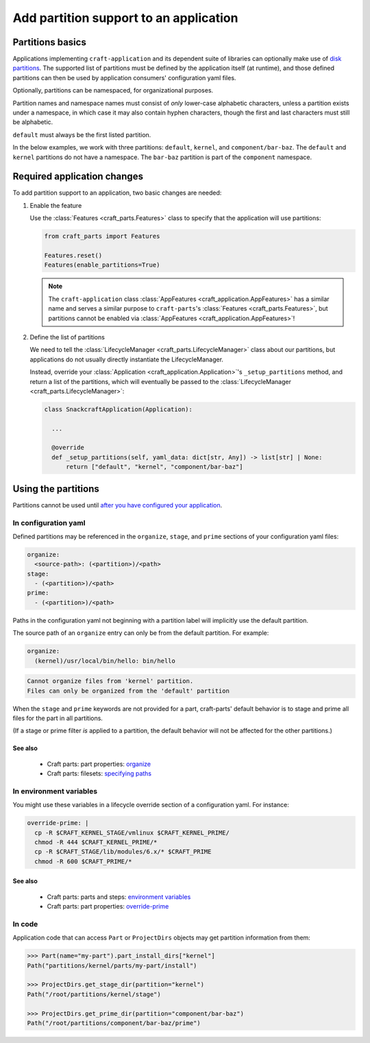 ******************************************
Add partition support to an application
******************************************

Partitions basics
=================

Applications implementing ``craft-application`` and its dependent suite of
libraries can optionally make use of `disk partitions
<https://en.wikipedia.org/wiki/Disk_partitioning>`_.  The supported list of
partitions must be defined by the application itself (at runtime), and those
defined partitions can then be used by application consumers' configuration
yaml files.

Optionally, partitions can be namespaced, for organizational purposes.

Partition names and namespace names must consist of *only* lower-case
alphabetic characters, unless a partition exists under a namespace, in which
case it may also contain hyphen characters, though the first and last
characters must still be alphabetic.

``default`` must always be the first listed partition.

In the below examples, we work with three partitions: ``default``, ``kernel``,
and ``component/bar-baz``.  The ``default`` and ``kernel`` partitions do not
have a namespace.  The ``bar-baz`` partition is part of the ``component``
namespace.

.. _app_changes:

Required application changes
============================

To add partition support to an application, two basic changes are needed:

#. Enable the feature

   Use the :class:`Features <craft_parts.Features>` class to specify that the
   application will use partitions:

   .. code-block:: python

     from craft_parts import Features

     Features.reset()
     Features(enable_partitions=True)

   .. NOTE::
      The ``craft-application`` class :class:`AppFeatures
      <craft_application.AppFeatures>` has a similar name and serves a similar
      purpose to ``craft-parts``'s :class:`Features <craft_parts.Features>`,
      but partitions cannot be enabled via :class:`AppFeatures
      <craft_application.AppFeatures>`!

#. Define the list of partitions

   We need to tell the :class:`LifecycleManager <craft_parts.LifecycleManager>`
   class about our partitions, but applications do not usually directly
   instantiate the LifecycleManager.

   Instead, override your :class:`Application
   <craft_application.Application>`'s ``_setup_partitions`` method, and return
   a list of the partitions, which will eventually be passed to the
   :class:`LifecycleManager <craft_parts.LifecycleManager>`:

   .. code-block:: python

     class SnackcraftApplication(Application):

       ...

       @override
       def _setup_partitions(self, yaml_data: dict[str, Any]) -> list[str] | None:
           return ["default", "kernel", "component/bar-baz"]

Using the partitions
====================

Partitions cannot be used until `after you have configured your application
<#app-changes>`_.

In configuration yaml
---------------------

Defined partitions may be referenced in the ``organize``, ``stage``, and
``prime`` sections of your configuration yaml files:

.. code-block:: yaml

  organize:
    <source-path>: (<partition>)/<path>
  stage:
    - (<partition>)/<path>
  prime:
    - (<partition>)/<path>

Paths in the configuration yaml not beginning with a partition label will
implicitly use the default partition.

The source path of an ``organize`` entry can only be from the default
partition.  For example:

.. code-block:: yaml

  organize:
    (kernel)/usr/local/bin/hello: bin/hello

.. code-block:: text

  Cannot organize files from 'kernel' partition.
  Files can only be organized from the 'default' partition

When the ``stage`` and ``prime`` keywords are not provided for a part,
craft-parts' default behavior is to stage and prime all files for the part in
all partitions.

(If a stage or prime filter *is* applied to a partition, the default behavior
will not be affected for the other partitions.)

See also
^^^^^^^^

 * Craft parts: part properties: `organize`_
 * Craft parts: filesets: `specifying paths`_

In environment variables
------------------------

You might use these variables in a lifecycle override section of a
configuration yaml.  For instance:

.. code-block:: yaml

  override-prime: |
    cp -R $CRAFT_KERNEL_STAGE/vmlinux $CRAFT_KERNEL_PRIME/
    chmod -R 444 $CRAFT_KERNEL_PRIME/*
    cp -R $CRAFT_STAGE/lib/modules/6.x/* $CRAFT_PRIME
    chmod -R 600 $CRAFT_PRIME/*

See also
^^^^^^^^

 * Craft parts: parts and steps: `environment variables`_
 * Craft parts: part properties: `override-prime`_

In code
-------

Application code that can access ``Part`` or ``ProjectDirs`` objects may get
partition information from them:

.. code-block:: python-console

  >>> Part(name="my-part").part_install_dirs["kernel"]
  Path("partitions/kernel/parts/my-part/install")

  >>> ProjectDirs.get_stage_dir(partition="kernel")
  Path("/root/partitions/kernel/stage")

  >>> ProjectDirs.get_prime_dir(partition="component/bar-baz")
  Path("/root/partitions/component/bar-baz/prime")


.. _organize: https://canonical-craft-parts.readthedocs-hosted.com/en/latest/common/craft-parts/reference/part_properties.html#organize
.. _specifying paths: https://canonical-craft-parts.readthedocs-hosted.com/en/latest/common/craft-parts/explanation/filesets.html#partitions
.. _environment variables: https://canonical-craft-parts.readthedocs-hosted.com/en/latest/reference/parts_steps.html#partition-specific-output-directory-environment-variables
.. _override-prime: https://canonical-craft-parts.readthedocs-hosted.com/en/latest/common/craft-parts/reference/part_properties.html#override-prime
